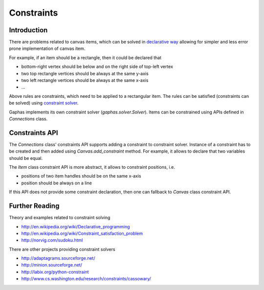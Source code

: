 Constraints
===========
Introduction
------------
There are problems related to canvas items, which can be solved in
`declarative way <http://en.wikipedia.org/wiki/Declarative_programming>`_
allowing for simpler and less error prone implementation of canvas item.

For example, if an item should be a rectangle, then it could be declared
that

- bottom-right vertex should be below and on the right side of top-left
  vertex
- two top rectangle vertices should be always at the same y-axis
- two left rectangle vertices should be always at the same x-axis
- ...

Above rules are constraints, which need to be applied to a rectangular
item. The rules can be satisfied (constraints can be solved) using
`constraint solver <http://en.wikipedia.org/wiki/Constraint_satisfaction_problem>`_.

Gaphas implements its own constraint solver (`gaphas.solver.Solver`).
Items can be constrained using APIs defined in `Connections` class.

Constraints API
---------------
The `Connections` class' constraints API supports adding a constraint to
constraint solver.  Instance of a constraint has to be created and then
added using `Canvas.add_constraint` method. For example, it allows to
declare that two variables should be equal.

The `Item` class constraint API is more abstract, it allows to constraint
positions, i.e.

- positions of two item handles should be on the same x-axis
- position should be always on a line

If this API does not provide some constraint declaration, then one can
fallback to `Canvas` class constraint API.

Further Reading
---------------
Theory and examples related to constraint solving

- http://en.wikipedia.org/wiki/Declarative_programming
- http://en.wikipedia.org/wiki/Constraint_satisfaction_problem
- http://norvig.com/sudoku.html

There are other projects providing constraint solvers

- http://adaptagrams.sourceforge.net/
- http://minion.sourceforge.net/
- http://labix.org/python-constraint
- http://www.cs.washington.edu/research/constraints/cassowary/
